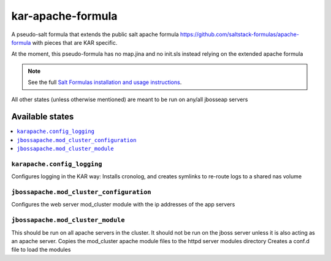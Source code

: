 ================
kar-apache-formula
================

A pseudo-salt formula that extends the public salt apache formula 
https://github.com/saltstack-formulas/apache-formula with pieces
that are KAR specific.

At the moment, this pseudo-formula has no map.jina and no init.sls instead
relying on the extended apache formula

.. note::

    See the full `Salt Formulas installation and usage instructions
    <http://docs.saltstack.com/en/latest/topics/development/conventions/formulas.html>`_.

All other states (unless otherwise mentioned) are meant to be run on any/all jbosseap servers
	
Available states
================

.. contents::
    :local:

``karapache.config_logging``
------------

Configures logging in the KAR way: Installs cronolog, and creates symlinks to re-route
logs to a shared nas volume

``jbossapache.mod_cluster_configuration``
------------

Configures the web server mod_cluster module with the ip addresses of the app servers

``jbossapache.mod_cluster_module``
------------

This should be run on all apache servers in the cluster. It should not be run on the 
jboss server unless it is also acting as an apache server.
Copies the mod_cluster apache module files to the httpd server modules directory
Creates a conf.d file to load the modules
